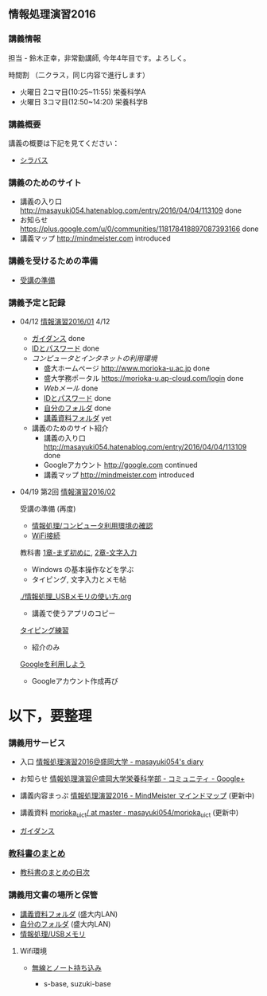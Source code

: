 ** 情報処理演習2016

*** 講義情報

担当 - 鈴木正幸，非常勤講師, 今年4年目です。よろしく。

時間割 （二クラス，同じ内容で進行します）

-  火曜日 2コマ目(10:25~11:55) 栄養科学A
-  火曜日 3コマ目(12:50~14:20) 栄養科学B

*** 講義概要

講義の概要は下記を見てください：
-  [[https://aaweb.ap-cloud.com/web_morioka-u/syllabus/se0020.aspx?me=EU&opi=se0010][シラバス]]

*** 講義のためのサイト
    - 講義の入り口 http://masayuki054.hatenablog.com/entry/2016/04/04/113109 done
    - お知らせ  https://plus.google.com/u/0/communities/118178418897087393166 done
    - 講義マップ http://mindmeister.com introduced

*** 講義を受けるための準備

    - [[./情報演習2016_受講の準備.org][受講の準備]]
      
*** 講義予定と記録


-  04/12 [[./01.org][情報演習2016/01]] 4/12
   - [[./ガイダンス_2016.org][ガイダンス]] done
   - [[./情報処理2016_IDとパスワード][IDとパスワード]] done
   - [[情報処理_コンピュータ利用環境の確認.org][コンピュータとインタネットの利用環境]] 
     - 盛大ホームページ http://www.morioka-u.ac.jp done
     - 盛大学務ポータル https://morioka-u.ap-cloud.com/login done
     - [[情報処理_Webメール.org][Webメール]] done 
     - [[./情報処理2016_IDとパスワード][IDとパスワード]] done
     - [[./情報処理_自分のフォルダ.org][自分のフォルダ]] done
     - [[./情報処理_講義資料フォルダ.org][講義資料フォルダ]] yet
   - 講義のためのサイト紹介
     - 講義の入り口 http://masayuki054.hatenablog.com/entry/2016/04/04/113109 done
     - Googleアカウント http://google.com  continued
     - 講義マップ http://mindmeister.com introduced

-  04/19 第2回 [[./02.org][情報演習2016/02]]

   受講の準備 (再度)
   - [[./情報処理_コンピュータ利用環境の確認.org][情報処理/コンピュータ利用環境の確認]]
   - [[./無線とノート持ち込み.org][WiFi接続]] 

   教科書 [[../教科書/01_まず初めに.org][1章-まず初めに]], [[../教科書/02_文字入力.org][2章-文字入力]] 
   - Windows の基本操作などを学ぶ
   - タイピング, 文字入力とメモ帖

   [[./情報処理_USBメモリの使い方.org]]
   - 講義で使うアプリのコピー

   [[./情報処理_タイピング_練習.org][タイピング練習]]
   - 紹介のみ

   [[./Google.org][Googleを利用しよう]]
   - Googleアカウント作成再び

* 以下，要整理

*** 講義用サービス
   
   - 入口 [[http://masayuki054.hatenablog.com/entry/2016/04/04/113109][情報処理演習2016@盛岡大学 - masayuki054's diary]]
   
   - お知らせ [[https://plus.google.com/communities/118178418897087393166][情報処理演習＠盛岡大学栄養科学部 - コミュニティ - Google+]] 
   
   - 講義内容まっぷ [[https://www.mindmeister.com/678618676][情報処理演習2016 - MindMeister マインドマップ]]
     (更新中)
   
   - 講義資料 [[https://github.com/masayuki054/morioka_u_ict/tree/master/][morioka_u_ict/ at master · masayuki054/morioka_u_ict]]
     (更新中)

   -  [[./ガイダンス_2016.org][ガイダンス]]

*** [[../教科書/][教科書のまとめ]]
    - [[../教科書/00-教科書のまとめ.org][教科書のまとめの目次]]

*** 講義用文書の場所と保管

-  [[./情報処理_講義資料フォルダ.org][講義資料フォルダ]] (盛大内LAN)
-  [[./情報処理_自分のフォルダ.org][自分のフォルダ]]  (盛大内LAN)
-  [[./情報処理_USBメモリ.org][情報処理/USBメモリ]]

**** Wifi環境

-  [[./無線とノート持ち込み.org][無線とノート持ち込み]]

   -  s-base, suzuki-base

